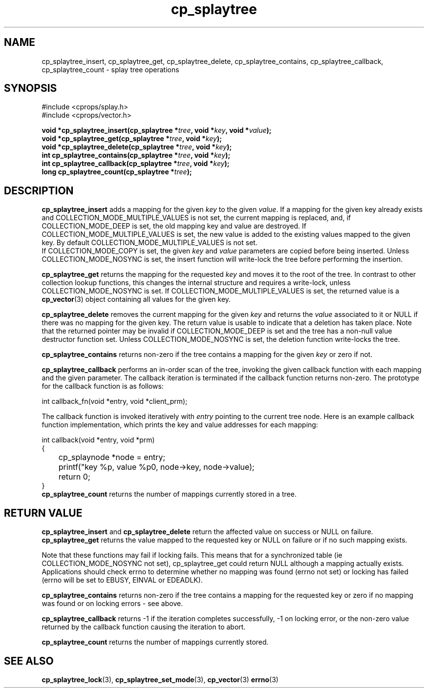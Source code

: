 .TH cp_splaytree 3 "MAY 2006" libcprops.0.1.3 "libcprops - cp_splaytree"
.SH NAME
cp_splaytree_insert, cp_splaytree_get, cp_splaytree_delete, 
cp_splaytree_contains, cp_splaytree_callback, 
cp_splaytree_count \- splay tree operations

.SH SYNOPSIS
#include <cprops/splay.h>
.br
#include <cprops/vector.h>

.BI "void *cp_splaytree_insert(cp_splaytree *" tree ", void *" key ", void *" value ");
.br
.BI "void *cp_splaytree_get(cp_splaytree *" tree ", void *" key ");
.br
.BI "void *cp_splaytree_delete(cp_splaytree *" tree ", void *" key ");
.br
.BI "int cp_splaytree_contains(cp_splaytree *" tree ", void *" key ");
.br
.BI "int cp_splaytree_callback(cp_splaytree *" tree ", void *" key ");
.br
.BI "long cp_splaytree_count(cp_splaytree *" tree ");

.SH DESCRIPTION
.B cp_splaytree_insert
adds a mapping for the given 
.I key
to the given \fIvalue\fP. If a mapping for the given key already exists and 
COLLECTION_MODE_MULTIPLE_VALUES is not set, the current mapping is replaced, 
and, if COLLECTION_MODE_DEEP is set, the old mapping key and value are
destroyed. If COLLECTION_MODE_MULTIPLE_VALUES is set, the new value is added to
the existing values mapped to the given key. By default 
COLLECTION_MODE_MULTIPLE_VALUES is not set. 
.br
If COLLECTION_MODE_COPY is set, the given 
.I key
and
.I value
parameters are copied before being inserted. Unless COLLECTION_MODE_NOSYNC is
set, the insert function will write-lock the tree before performing the 
insertion. 
.sp
.B cp_splaytree_get
returns the mapping for the requested \fIkey\fP and moves it to the root of the
tree. In contrast to other collection lookup functions, this changes the 
internal structure and requires a write-lock, unless COLLECTION_MODE_NOSYNC is
set. If COLLECTION_MODE_MULTIPLE_VALUES is set, the returned value is a 
.BR cp_vector (3)
object containing all values for the given key. 
.sp
.B cp_splaytree_delete
removes the current mapping for the given 
.I key
and returns the 
.I value 
associated to it or NULL if there was no mapping for the given key. The return 
value is usable to indicate that a deletion has taken place. Note that the 
returned pointer may be invalid if COLLECTION_MODE_DEEP is set and the tree 
has a non-null value destructor function set. Unless COLLECTION_MODE_NOSYNC is
set, the deletion function write-locks the tree. 
.sp
.B cp_splaytree_contains
returns non-zero if the tree contains a mapping for the given 
.I key
or zero if not.
.sp
.B cp_splaytree_callback
performs an in-order scan of the tree, invoking the given callback function 
with each mapping and the given parameter. The callback iteration is 
terminated if the callback function returns non-zero. The prototype for the 
callback function is as follows:

.nf
int callback_fn(void *entry, void *client_prm);
.fi

The callback function is invoked iteratively with 
.I entry
pointing to the current tree node. Here is an example callback function 
implementation, which prints the key and value addresses for each mapping:

.nf 
int callback(void *entry, void *prm)
{
	cp_splaynode *node = entry;
	printf("key %p, value %p\n", node->key, node->value);
	return 0;
}
.fi
.B cp_splaytree_count
returns the number of mappings currently stored in a tree.

.SH RETURN VALUE
.B cp_splaytree_insert 
and 
.B cp_splaytree_delete 
return the affected value on success or NULL on failure. 
.B cp_splaytree_get 
returns the value mapped to the requested key or NULL on failure or if no such 
mapping exists.
.sp
Note that these functions may fail if locking fails. This means that for a
synchronized table (ie COLLECTION_MODE_NOSYNC not set), cp_splaytree_get could
return NULL although a mapping actually exists. Applications should check 
errno to determine whether no mapping was found (errno not set) or locking has
failed (errno will be set to EBUSY, EINVAL or EDEADLK).
.sp
.B cp_splaytree_contains
returns non-zero if the tree contains a mapping for the requested key or zero
if no mapping was found or on locking errors - see above. 
.sp
.B cp_splaytree_callback
returns -1 if the iteration completes successfully, -1 on locking error, or the
non-zero value returned by the callback function causing the iteration to abort.
.sp
.B cp_splaytree_count
returns the number of mappings currently stored.
.SH SEE ALSO
.BR cp_splaytree_lock (3), 
.BR cp_splaytree_set_mode (3),
.BR cp_vector (3)
.BR errno (3)
